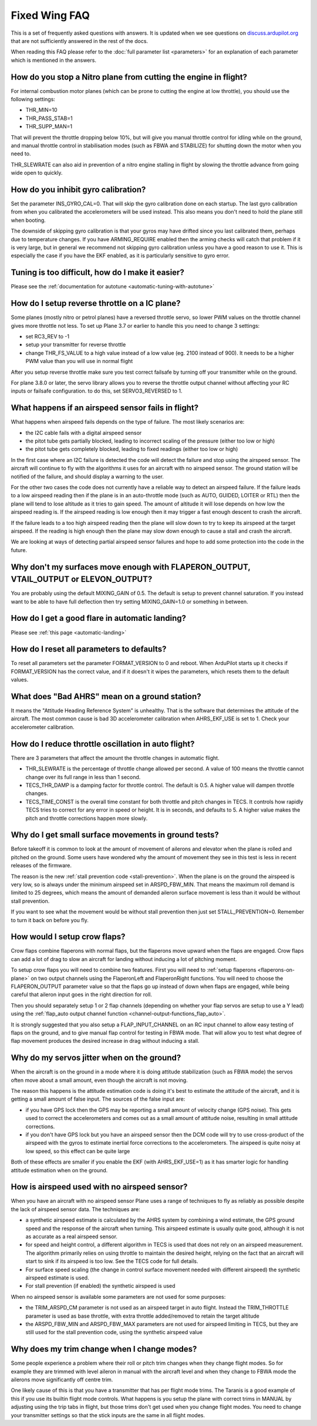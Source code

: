 .. _fixed-wing-faq:

==============
Fixed Wing FAQ
==============

This is a set of frequently asked questions with answers. 
It is updated when we see questions on `discuss.ardupilot.org <https://discuss.ardupilot.org/c/arduplane>`__ that are not sufficiently answered in the rest of the docs.

When reading this FAQ please refer to the :doc:`full parameter list <parameters>` for an explanation of each parameter which is mentioned in the answers.

How do you stop a Nitro plane from cutting the engine in flight?
----------------------------------------------------------------

For internal combustion motor planes (which can be prone to cutting the engine at low throttle), you should use the following settings:

-  THR_MIN=10
-  THR_PASS_STAB=1
-  THR_SUPP_MAN=1

That will prevent the throttle dropping below 10%, but will give you
manual throttle control for idling while on the ground, and manual
throttle control in stabilisation modes (such as FBWA and STABILIZE) for
shutting down the motor when you need to.

THR_SLEWRATE can also aid in prevention of a nitro engine stalling in
flight by slowing the throttle advance from going wide open to quickly.

How do you inhibit gyro calibration?
------------------------------------

Set the parameter INS_GYRO_CAL=0. That will skip the gyro calibration 
done on each startup. The last
gyro calibration from when you calibrated the accelerometers will be
used instead. This also means you don't need to hold the plane still
when booting.

The downside of skipping gyro calibration is that your gyros may have
drifted since you last calibrated them, perhaps due to temperature
changes. If you have ARMING_REQUIRE enabled then the arming checks will
catch that problem if it is very large, but in general we recommend not
skipping gyro calibration unless you have a good reason to use it. This is
especially the case if you have the EKF enabled, as it is particularly
sensitive to gyro error.

Tuning is too difficult, how do I make it easier?
-------------------------------------------------

Please see the :ref:`documentation for autotune <automatic-tuning-with-autotune>`

How do I setup reverse throttle on a IC plane?
----------------------------------------------

Some planes (mostly nitro or petrol planes) have a reversed throttle
servo, so lower PWM values on the throttle channel gives more throttle
not less. To set up Plane 3.7 or earlier to handle this you need to change 3 settings:

-  set RC3_REV to -1
-  setup your transmitter for reverse throttle
-  change THR_FS_VALUE to a high value instead of a low value (eg.
   2100 instead of 900). It needs to be a higher PWM value than you will
   use in normal flight

After you setup reverse throttle make sure you test correct failsafe by
turning off your transmitter while on the ground.

For plane 3.8.0 or later, the servo library allows you to reverse the 
throttle output channel without affecting your RC inputs or failsafe configuration.
to do this, set SERVO3_REVERSED to 1.

What happens if an airspeed sensor fails in flight?
---------------------------------------------------

What happens when airspeed fails depends on the type of failure. The
most likely scenarios are:

-  the I2C cable fails with a digital airspeed sensor
-  the pitot tube gets partially blocked, leading to incorrect scaling
   of the pressure (either too low or high)
-  the pitot tube gets completely blocked, leading to fixed readings
   (either too low or high)

In the first case where an I2C failure is detected the code will detect
the failure and stop using the airspeed sensor. The aircraft will
continue to fly with the algorithms it uses for an aircraft with no
airspeed sensor. The ground station will be notified of the failure, and
should display a warning to the user.

For the other two cases the code does not currently have a reliable way
to detect an airspeed failure. If the failure leads to a low airspeed
reading then if the plane is in an auto-throttle mode (such as AUTO,
GUIDED, LOITER or RTL) then the plane will tend to lose altitude as it
tries to gain speed. The amount of altitude it will lose depends on how
low the airspeed reading is. If the airspeed reading is low enough then
it may trigger a fast enough descent to crash the aircraft.

If the failure leads to a too high airspeed reading then the plane will
slow down to try to keep its airspeed at the target airspeed. If the
reading is high enough then the plane may slow down enough to cause a
stall and crash the aircraft.

We are looking at ways of detecting partial airspeed sensor failures and
hope to add some protection into the code in the future.

Why don't my surfaces move enough with FLAPERON_OUTPUT, VTAIL_OUTPUT or ELEVON_OUTPUT?
-----------------------------------------------------------------------------------------

You are probably using the default MIXING_GAIN of 0.5. The default is
setup to prevent channel saturation. If you instead want to be able to
have full deflection then try setting MIXING_GAIN=1.0 or something in
between.

How do I get a good flare in automatic landing?
-----------------------------------------------

Please see :ref:`this page <automatic-landing>`

How do I reset all parameters to defaults?
------------------------------------------

To reset all parameters set the parameter FORMAT_VERSION to 0 and
reboot. When ArduPilot starts up it checks if FORMAT_VERSION has the
correct value, and if it doesn't it wipes the parameters, which resets
them to the default values.

What does "Bad AHRS" mean on a ground station?
----------------------------------------------

It means the "Attitude Heading Reference System" is unhealthy. That is
the software that determines the attitude of the aircraft. The most
common cause is bad 3D accelerometer calibration when AHRS_EKF_USE is
set to 1. Check your accelerometer calibration.

How do I reduce throttle oscillation in auto flight?
----------------------------------------------------

There are 3 parameters that affect the amount the throttle changes in
automatic flight.

-  THR_SLEWRATE is the percentage of throttle change allowed per
   second. A value of 100 means the throttle cannot change over its full
   range in less than 1 second.
-  TECS_THR_DAMP is a damping factor for throttle control. The default
   is 0.5. A higher value will dampen throttle changes.
-  TECS_TIME_CONST is the overall time constant for both throttle and
   pitch changes in TECS. It controls how rapidly TECS tries to correct
   for any error in speed or height. It is in seconds, and defaults to
   5. A higher value makes the pitch and throttle corrections happen
   more slowly.

Why do I get small surface movements in ground tests?
-----------------------------------------------------

Before takeoff it is common to look at the amount of movement of
ailerons and elevator when the plane is rolled and pitched on the
ground. Some users have wondered why the amount of movement they see in
this test is less in recent releases of the firmware.

The reason is the new :ref:`stall prevention code <stall-prevention>`. When the plane is on
the ground the airspeed is very low, so is always under the minimum
airspeed set in ARSPD_FBW_MIN. That means the maximum roll demand is
limited to 25 degrees, which means the amount of demanded aileron
surface movement is less than it would be without stall prevention.

If you want to see what the movement would be without stall prevention
then just set STALL_PREVENTION=0. Remember to turn it back on before
you fly.

.. _fixed-wing-faq_how_would_i_setup_crow_flaps:

How would I setup crow flaps?
-----------------------------

Crow flaps combine flaperons with normal flaps, but the flaperons move
upward when the flaps are engaged. Crow flaps can add a lot of drag to
slow an aircraft for landing without inducing a lot of pitching moment.

To setup crow flaps you will need to combine two features. First you
will need to :ref:`setup flaperons <flaperons-on-plane>` on two
output channels using the FlaperonLeft and FlaperonRight functions.
You will need to choose the FLAPERON_OUTPUT parameter value so that the
flaps go up instead of down when flaps are engaged, while being careful
that aileron input goes in the right direction for roll.

Then you should separately setup 1 or 2 flap channels (depending on
whether your flap servos are setup to use a Y lead) using the
:ref:`flap_auto output channel function <channel-output-functions_flap_auto>`.

It is strongly suggested that you also setup a FLAP_INPUT_CHANNEL on
an RC input channel to allow easy testing of flaps on the ground, and to
give manual flap control for testing in FBWA mode. That will allow you
to test what degree of flap movement produces the desired increase in
drag without inducing a stall.

Why do my servos jitter when on the ground?
-------------------------------------------

When the aircraft is on the ground in a mode where it is doing attitude
stabilization (such as FBWA mode) the servos often move about a small
amount, even though the aircraft is not moving.

The reason this happens is the attitude estimation code is doing it's
best to estimate the attitude of the aircraft, and it is getting a small
amount of false input. The sources of the false input are:

-  if you have GPS lock then the GPS may be reporting a small amount of
   velocity change (GPS noise). This gets used to correct the
   accelerometers and comes out as a small amount of attitude noise,
   resulting in small attitude corrections.
-  if you don't have GPS lock but you have an airspeed sensor then the
   DCM code will try to use cross-product of the airspeed with the gyros
   to estimate inertial force corrections to the accelerometers. The
   airspeed is quite noisy at low speed, so this effect can be quite
   large

Both of these effects are smaller if you enable the EKF (with
AHRS_EKF_USE=1) as it has smarter logic for handling attitude
estimation when on the ground.

How is airspeed used with no airspeed sensor?
---------------------------------------------

When you have an aircraft with no airspeed sensor Plane uses a range of
techniques to fly as reliably as possible despite the lack of airspeed
sensor data. The techniques are:

-  a synthetic airspeed estimate is calculated by the AHRS system by
   combining a wind estimate, the GPS ground speed and the response of
   the aircraft when turning. This airspeed estimate is usually quite
   good, although it is not as accurate as a real airspeed sensor.
-  for speed and height control, a different algorithm in TECS is used
   that does not rely on an airspeed measurement. The algorithm
   primarily relies on using throttle to maintain the desired height,
   relying on the fact that an aircraft will start to sink if its
   airspeed is too low. See the TECS code for full details.
-  For surface speed scaling (the change in control surface movement
   needed with different airspeed) the synthetic airspeed estimate is
   used.
-  For stall prevention (if enabled) the synthetic airspeed is used

When no airspeed sensor is available some parameters are not used for
some purposes:

-  the TRIM_ARSPD_CM parameter is not used as an airspeed target in
   auto flight. Instead the TRIM_THROTTLE parameter is used as base
   throttle, with extra throttle added/removed to retain the target
   altitude
-  the ARSPD_FBW_MIN and ARSPD_FBW_MAX parameters are not used for
   airspeed limiting in TECS, but they are still used for the stall
   prevention code, using the synthetic airspeed value

Why does my trim change when I change modes?
--------------------------------------------

Some people experience a problem where their roll or pitch trim changes
when they change flight modes. So for example they are trimmed with
level aileron in manual with the aircraft level and when they change to
FBWA mode the ailerons move significantly off centre trim.

One likely cause of this is that you have a transmitter that has per
flight mode trims. The Taranis is a good example of this if you use its
builtin flight mode controls. What happens is you setup the plane with
correct trims in MANUAL by adjusting using the trip tabs in flight, but
those trims don't get used when you change flight modes. You need to
change your transmitter settings so that the stick inputs are the same
in all flight modes.
